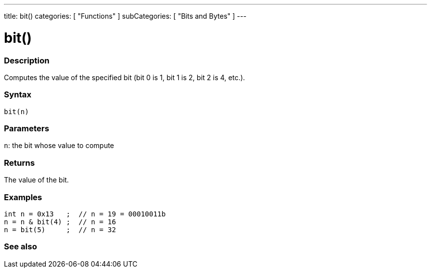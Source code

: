 ---
title: bit()
categories: [ "Functions" ]
subCategories: [ "Bits and Bytes" ]
---





= bit()


// OVERVIEW SECTION STARTS
[#overview]
--

[float]
=== Description
Computes the value of the specified bit (bit 0 is 1, bit 1 is 2, bit 2 is 4, etc.).
[%hardbreaks]


[float]
=== Syntax
`bit(n)`


[float]
=== Parameters
`n`: the bit whose value to compute


[float]
=== Returns
The value of the bit.


[float]
=== Examples
 int n = 0x13   ;  // n = 19 = 00010011b
 n = n & bit(4) ;  // n = 16
 n = bit(5)     ;  // n = 32

--
// OVERVIEW SECTION ENDS


// SEE ALSO SECTION
[#see_also]
--

[float]
=== See also

--
// SEE ALSO SECTION ENDS
